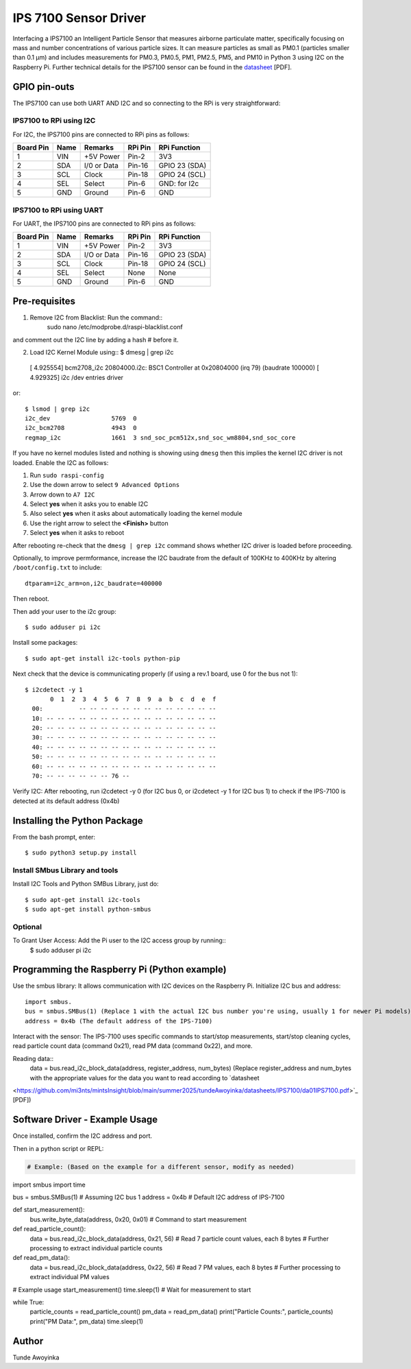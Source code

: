 IPS 7100 Sensor Driver
====================

Interfacing a IPS7100 an Intelligent Particle Sensor that measures airborne particulate matter, specifically 
focusing on mass and number concentrations of various particle sizes. It can measure particles as small as 
PM0.1 (particles smaller than 0.1 µm) and includes measurements for PM0.3, PM0.5, PM1, PM2.5, PM5, and PM10 in 
Python 3 using I2C on the Raspberry Pi. Further technical details for the
IPS7100 sensor can be found in the `datasheet
<https://github.com/mi3nts/mintsInsight/blob/main/summer2025/tundeAwoyinka/datasheets/IPS7100/da01IPS7100.pdf>`_
[PDF].

.. image:: https://github.com/mi3nts/mintsInsight/blob/main/summer2025/tundeAwoyinka/datasheets/IPS7100/Ips7100_image.png
  

GPIO pin-outs
-------------
The IPS7100  can use both UART AND I2C and so connecting to the RPi is very straightforward:

IPS7100 to RPi using I2C
^^^^^^^^^
For I2C, the IPS7100 pins are connected to RPi pins as follows:

========== ====== ============ ======== ==============
Board Pin  Name   Remarks      RPi Pin  RPi Function  
========== ====== ============ ======== ==============
1          VIN    +5V Power    Pin-2    3V3           
2          SDA    I/0 or Data  Pin-16   GPIO 23 (SDA)           
3          SCL    Clock        Pin-18   GPIO 24 (SCL)  
4          SEL    Select       Pin-6    GND: for I2c
5          GND    Ground       Pin-6    GND
========== ====== ============ ======== ==============

IPS7100 to RPi using UART
^^^^^^^^^
For UART, the IPS7100 pins are connected to RPi pins as follows:

========== ====== ============ ======== ==============
Board Pin  Name   Remarks      RPi Pin  RPi Function  
========== ====== ============ ======== ==============
1          VIN    +5V Power    Pin-2    3V3           
2          SDA    I/O or Data  Pin-16   GPIO 23 (SDA)           
3          SCL    Clock        Pin-18   GPIO 24 (SCL)  
4          SEL    Select       None     None
5          GND    Ground       Pin-6    GND
========== ====== ============ ======== ==============

  
Pre-requisites
--------------
1. Remove I2C from Blacklist: Run the command:: 
    sudo nano /etc/modprobe.d/raspi-blacklist.conf 
and comment out the I2C line by adding a hash # before it.

2. Load I2C Kernel Module using::
   $ dmesg | grep i2c
  [    4.925554] bcm2708_i2c 20804000.i2c: BSC1 Controller at 0x20804000 (irq 79) (baudrate 100000)
  [    4.929325] i2c /dev entries driver

or::

  $ lsmod | grep i2c
  i2c_dev                 5769  0
  i2c_bcm2708             4943  0
  regmap_i2c              1661  3 snd_soc_pcm512x,snd_soc_wm8804,snd_soc_core

If you have no kernel modules listed and nothing is showing using ``dmesg`` then this implies
the kernel I2C driver is not loaded. Enable the I2C as follows:

#. Run ``sudo raspi-config``
#. Use the down arrow to select ``9 Advanced Options``
#. Arrow down to ``A7 I2C``
#. Select **yes** when it asks you to enable I2C
#. Also select **yes** when it asks about automatically loading the kernel module
#. Use the right arrow to select the **<Finish>** button
#. Select **yes** when it asks to reboot

After rebooting re-check that the ``dmesg | grep i2c`` command shows whether
I2C driver is loaded before proceeding.

Optionally, to improve permformance, increase the I2C baudrate from the default
of 100KHz to 400KHz by altering ``/boot/config.txt`` to include::

  dtparam=i2c_arm=on,i2c_baudrate=400000

Then reboot.

Then add your user to the i2c group::

  $ sudo adduser pi i2c

Install some packages::

  $ sudo apt-get install i2c-tools python-pip

Next check that the device is communicating properly (if using a rev.1 board,
use 0 for the bus not 1)::

  $ i2cdetect -y 1
         0  1  2  3  4  5  6  7  8  9  a  b  c  d  e  f
    00:          -- -- -- -- -- -- -- -- -- -- -- -- --
    10: -- -- -- -- -- -- -- -- -- -- -- -- -- -- -- --
    20: -- -- -- -- -- -- -- -- -- -- -- -- -- -- -- --
    30: -- -- -- -- -- -- -- -- -- -- -- -- -- -- -- --
    40: -- -- -- -- -- -- -- -- -- -- -- -- -- -- -- --
    50: -- -- -- -- -- -- -- -- -- -- -- -- -- -- -- --
    60: -- -- -- -- -- -- -- -- -- -- -- -- -- -- -- --
    70: -- -- -- -- -- -- 76 --
Verify I2C: After rebooting, run i2cdetect -y 0 (for I2C bus 0, or i2cdetect -y 1 for I2C bus 1) 
to check if the IPS-7100 is detected at its default address (0x4b)

Installing the Python Package
-----------------------------
From the bash prompt, enter::
  
  $ sudo python3 setup.py install

Install SMbus Library and tools 
^^^^^^^^^^^^
Install I2C Tools and Python SMBus Library, just do::

  $ sudo apt-get install i2c-tools
  $ sudo apt-get install python-smbus

Optional
^^^^^^^^^^
To Grant User Access: Add the Pi user to the I2C access group by running::
  $ sudo adduser pi i2c


Programming the Raspberry Pi (Python example)
---------------------------------------------
Use the smbus library: It allows communication with I2C devices on the Raspberry Pi.
Initialize I2C bus and address::
  import smbus.
  bus = smbus.SMBus(1) (Replace 1 with the actual I2C bus number you're using, usually 1 for newer Pi models).
  address = 0x4b (The default address of the IPS-7100)

Interact with the sensor: The IPS-7100 uses specific commands to start/stop measurements, start/stop cleaning 
cycles, read particle count data (command 0x21), read PM data (command 0x22), and more.

Reading data::
  data = bus.read_i2c_block_data(address, register_address, num_bytes) (Replace register_address and num_bytes 
  with the appropriate values for the data you want to read according to `datasheet
<https://github.com/mi3nts/mintsInsight/blob/main/summer2025/tundeAwoyinka/datasheets/IPS7100/da01IPS7100.pdf>`_
[PDF])

Software Driver - Example Usage
-------------------------------
Once installed, confirm the I2C address and port.

Then in a python script or REPL:

.. code:: python

  # Example: (Based on the example for a different sensor, modify as needed)

import smbus
import time

bus = smbus.SMBus(1)  # Assuming I2C bus 1
address = 0x4b  # Default I2C address of IPS-7100

def start_measurement():
    bus.write_byte_data(address, 0x20, 0x01) # Command to start measurement

def read_particle_count():
    data = bus.read_i2c_block_data(address, 0x21, 56) # Read 7 particle count values, each 8 bytes
    # Further processing to extract individual particle counts

def read_pm_data():
    data = bus.read_i2c_block_data(address, 0x22, 56) # Read 7 PM values, each 8 bytes
    # Further processing to extract individual PM values

# Example usage
start_measurement()
time.sleep(1) # Wait for measurement to start

while True:
    particle_counts = read_particle_count()
    pm_data = read_pm_data()
    print("Particle Counts:", particle_counts)
    print("PM Data:", pm_data)
    time.sleep(1)



Author
----------
Tunde Awoyinka
